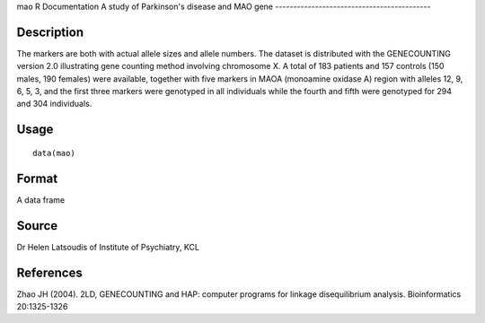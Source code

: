 mao
R Documentation
A study of Parkinson's disease and MAO gene
-------------------------------------------

Description
~~~~~~~~~~~

The markers are both with actual allele sizes and allele numbers.
The dataset is distributed with the GENECOUNTING version 2.0
illustrating gene counting method involving chromosome X. A total
of 183 patients and 157 controls (150 males, 190 females) were
available, together with five markers in MAOA (monoamine oxidase A)
region with alleles 12, 9, 6, 5, 3, and the first three markers
were genotyped in all individuals while the fourth and fifth were
genotyped for 294 and 304 individuals.

Usage
~~~~~

::

    data(mao)

Format
~~~~~~

A data frame

Source
~~~~~~

Dr Helen Latsoudis of Institute of Psychiatry, KCL

References
~~~~~~~~~~

Zhao JH (2004). 2LD, GENECOUNTING and HAP: computer programs for
linkage disequilibrium analysis. Bioinformatics 20:1325-1326


